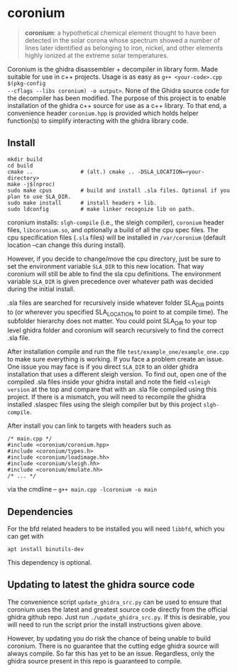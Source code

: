 * coronium

#+begin_quote
*coronium*: a hypothetical chemical element thought to have been detected in the
solar corona whose spectrum showed a number of lines later identified as
belonging to iron, nickel, and other elements highly ionized at the extreme
solar temperatures.
#+end_quote

Coronium is the ghidra disassembler + decompiler in library form. Made suitable
for use in c++ projects. Usage is as easy as =g++ <your-code>.cpp $(pkg-config
--cflags --libs coronium) -o output>=. None of the Ghidra source code for the
decompiler has been modified. The purpose of this project is to enable
installation of the ghidra c++ source for use as a c++ library. To that end, a
convenience header =coronium.hpp= is provided which holds helper function(s) to
simplify interacting with the ghidra library code.

** Install
#+begin_src shell
  mkdir build
  cd build
  cmake ..               # (alt.) cmake .. -DSLA_LOCATION=<your-directory>
  make -j$(nproc)
  sudo make cpus         # build and install .sla files. Optional if you plan to use SLA_DIR.
  sudo make install      # install headers + lib.
  sudo ldconfig          # make linker recognize lib on path.
#+end_src

coronium installs: =slgh-compile= (i.e., the sleigh compiler), =coronium= header files,
=libcoronium.so=, and optionally a build of all the cpu spec files. The cpu specification
files (=.sla= files) will be installed in =/var/coronium= (default location --can change
this during install).

However, if you decide to change/move the cpu directory, just be sure to set the
environment variable =SLA_DIR= to this new location. That way coronium will still be able
to find the sla cpu definitions. The environment variable =SLA_DIR= is given precedence
over whatever path was decided during the initial install.

.sla files are searched for recursively inside whatever folder SLA_DIR points to (or
wherever you specified SLA_LOCATION to point to at compile time). The subfolder hierarchy
does not matter. You could point SLA_DIR to your top level ghidra folder and coronium will
search recursively to find the correct .sla file.

After installation compile and run the file =test/example_one/example_one.cpp= to make
sure everything is working. If you face a problem create an issue. One issue you may face
is if you direct =SLA_DIR= to an older ghidra installation that uses a different sleigh
version. To find out, open one of the compiled .sla files inside your ghidra install and
note the field =<sleigh version= at the top and compare that with an .sla file compiled
using this project. If there is a mismatch, you will need to recompile the ghidra
installed .slaspec files using the sleigh compiler but by this project =slgh-compile=.

After install you can link to targets with headers such as
#+begin_src c++
  /* main.cpp */
  #include <coronium/coronium.hpp>
  #include <coronium/types.h>
  #include <coronium/loadimage.hh>
  #include <coronium/sleigh.hh>
  #include <coronium/emulate.hh>
  /* ... */
#+end_src

via the cmdline -- =g++ main.cpp -lcoronium -o main=

** Dependencies
For the bfd related headers to be installed you will need =libbfd=, which you can get with
#+begin_src shell
  apt install binutils-dev
#+end_src
This dependency is optional.

** Updating to latest the ghidra source code
The convenience script =update_ghidra_src.py= can be used to ensure that
coronium uses the latest and greatest source code directly from the official
ghidra github repo. Just run =./update_ghidra_src.py=. If this is desirable,
you will need to run the script prior the install instructions given above.

However, by updating you do risk the chance of being unable to build coronium.
There is no guarantee that the cutting edge ghidra source will always compile.
So far this has yet to be an issue. Regardless, only the ghidra source present
in this repo is guaranteed to compile.
